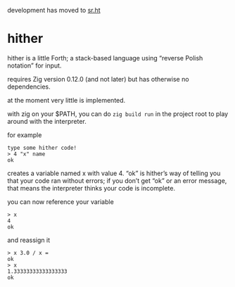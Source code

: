 development has moved to [[https://git.sr.ht/~alanza/hither][sr.ht]]

* hither

hither is a little Forth;
a stack-based language using “reverse Polish notation” for input.

requires Zig version 0.12.0 (and not later)
but has otherwise no dependencies.

at the moment very little is implemented.

with zig on your $PATH, you can do =zig build run= in the project root to play around with the interpreter.

for example

#+begin_src
type some hither code!
> 4 "x" name
ok
#+end_src

creates a variable named x with value 4.
“ok” is hither’s way of telling you that
your code ran without errors;
if you don’t get “ok” or an error message,
that means the interpreter thinks your code is incomplete.

you can now reference your variable

#+begin_src
> x
4
ok
#+end_src

and reassign it

#+begin_src
> x 3.0 / x =
ok
> x
1.33333333333333333
ok
#+end_src
